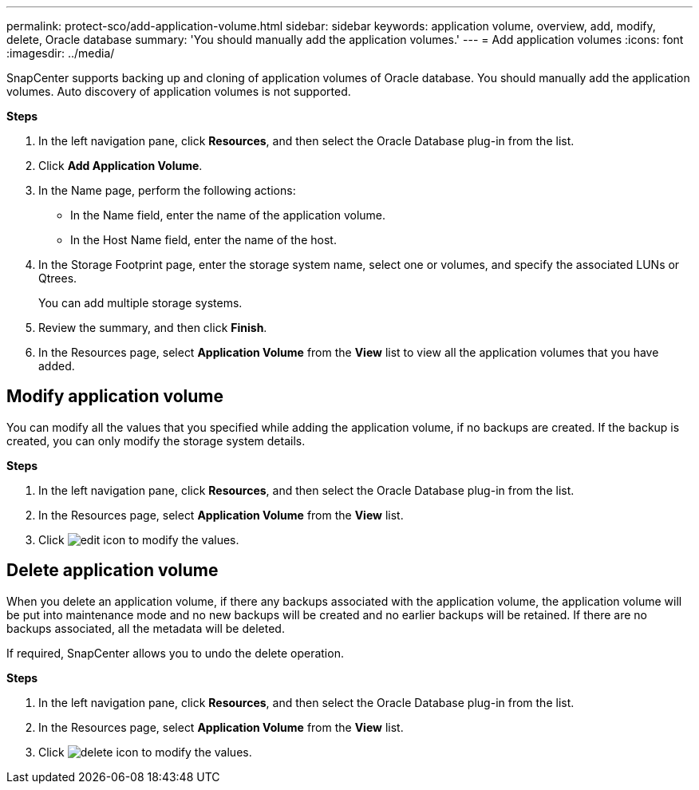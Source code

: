 ---
permalink: protect-sco/add-application-volume.html
sidebar: sidebar
keywords: application volume, overview, add, modify, delete, Oracle database
summary: 'You should manually add the application volumes.'
---
= Add application volumes
:icons: font
:imagesdir: ../media/

[.lead]
SnapCenter supports backing up and cloning of application volumes of Oracle database. You should manually add the application volumes. Auto discovery of application volumes is not supported.

*Steps*

. In the left navigation pane, click *Resources*, and then select the Oracle Database plug-in from the list.
. Click *Add Application Volume*.
. In the Name page, perform the following actions:
+
* In the Name field, enter the name of the application volume.
* In the Host Name field, enter the name of the host.
. In the Storage Footprint page, enter the storage system name, select one or volumes, and specify the associated LUNs or Qtrees.
+
You can add multiple storage systems.
. Review the summary, and then click *Finish*.
. In the Resources page, select *Application Volume* from the *View* list to view all the application volumes that you have added.

== Modify application volume

You can modify all the values that you specified while adding the application volume, if no backups are created. If the backup is created, you can only modify the storage system details.

*Steps*

. In the left navigation pane, click *Resources*, and then select the Oracle Database plug-in from the list.
. In the Resources page, select *Application Volume* from the *View* list.
. Click image:../media/edit_icon.gif[] to modify the values.

== Delete application volume

When you delete an application volume, if there any backups associated with the application volume, the application volume will be put into maintenance mode and no new backups will be created and no earlier backups will be retained. If there are no backups associated, all the metadata will be deleted.

If required, SnapCenter allows you to undo the delete operation.

*Steps*

. In the left navigation pane, click *Resources*, and then select the Oracle Database plug-in from the list.
. In the Resources page, select *Application Volume* from the *View* list.
. Click image:../media/delete_icon.gif[] to modify the values.
